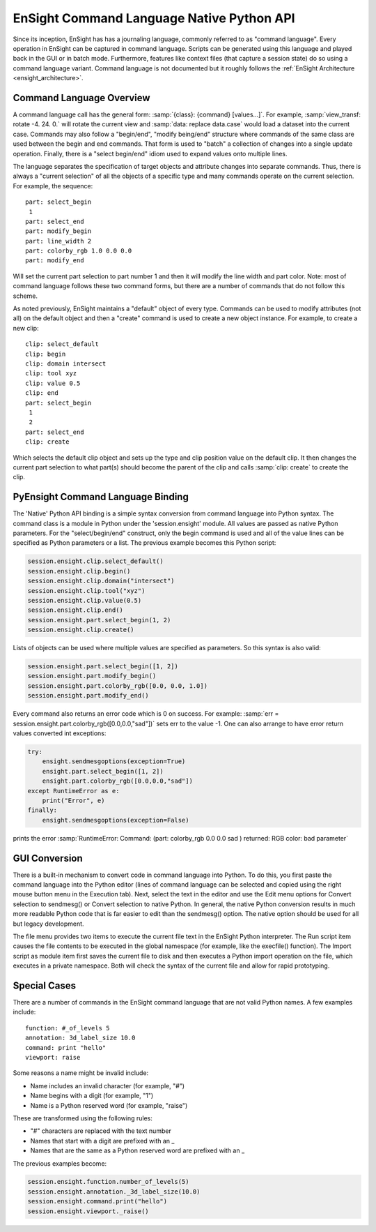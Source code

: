 .. _ref_cmdlang_native:

EnSight Command Language Native Python API
==========================================

Since its inception, EnSight has has a journaling language, commonly referred to as
"command language".  Every operation in EnSight can be captured in command language.
Scripts can be generated using this language and played back in the GUI or in batch mode.
Furthermore, features like context files (that capture a session state) do so using
a command language variant.  Command language is not documented but it roughly follows
the :ref:`EnSight Architecture <ensight_architecture>`.

Command Language Overview
-------------------------

A command language call has the general form: :samp:`{class}: {command} [values...]`.  For
example, :samp:`view_transf: rotate -4. 24. 0.` will rotate the current view and
:samp:`data: replace data.case` would load a dataset into the current case.  Commands
may also follow a "begin/end", "modify being/end" structure where commands of the
same class are used between the begin and end commands.  That form is used to "batch"
a collection of changes into a single update operation.  Finally, there is a
"select begin/end" idiom used to expand values onto multiple lines.

The language separates the specification of target objects and attribute changes into
separate commands.  Thus, there is always a "current selection" of all the objects of
a specific type and many commands operate on the current selection.  For example,
the sequence::

    part: select_begin
     1
    part: select_end
    part: modify_begin
    part: line_width 2
    part: colorby_rgb 1.0 0.0 0.0
    part: modify_end

Will set the current part selection to part number 1 and then it will modify the
line width and part color. Note: most of command language follows these two command
forms, but there are a number of commands that do not follow this scheme.

As noted previously, EnSight maintains a "default" object of every type.  Commands
can be used to modify attributes (not all) on the default object and then a "create"
command is used to create a new object instance.  For example, to create a new clip::

    clip: select_default
    clip: begin
    clip: domain intersect
    clip: tool xyz
    clip: value 0.5
    clip: end
    part: select_begin
     1
     2
    part: select_end
    clip: create

Which selects the default clip object and sets up the type and clip position value on the
default clip.  It then changes the current part selection to what part(s) should become the
parent of the clip and calls :samp:`clip: create` to create the clip.

PyEnsight Command Language Binding
----------------------------------

The 'Native' Python API binding is a simple syntax conversion from command language
into Python syntax.  The command class is a module in Python under the 'session.ensight'
module.  All values are passed as native Python parameters. For the "select/begin/end" construct,
only the begin command is used and all of the value lines can be specified as Python
parameters or a list.  The previous example becomes this Python script:

.. code-block:: python

    session.ensight.clip.select_default()
    session.ensight.clip.begin()
    session.ensight.clip.domain("intersect")
    session.ensight.clip.tool("xyz")
    session.ensight.clip.value(0.5)
    session.ensight.clip.end()
    session.ensight.part.select_begin(1, 2)
    session.ensight.clip.create()

Lists of objects can be used where multiple values are specified
as parameters.  So this syntax is also valid:

.. code-block:: python

    session.ensight.part.select_begin([1, 2])
    session.ensight.part.modify_begin()
    session.ensight.part.colorby_rgb([0.0, 0.0, 1.0])
    session.ensight.part.modify_end()

Every command also returns an error code which is 0 on success.  For example:
:samp:`err = session.ensight.part.colorby_rgb([0.0,0.0,"sad"])` sets err to the value -1.
One can also arrange to have error return values converted int exceptions:

.. code-block:: python

    try:
        ensight.sendmesgoptions(exception=True)
        ensight.part.select_begin([1, 2])
        ensight.part.colorby_rgb([0.0,0.0,"sad"])
    except RuntimeError as e:
        print("Error", e)
    finally:
        ensight.sendmesgoptions(exception=False)

prints the error :samp:`RuntimeError: Command: (part: colorby_rgb 0.0 0.0 sad ) returned: RGB color: bad parameter`


GUI Conversion
--------------
There is a built-in mechanism to convert code in command language into Python. To do this,
you first paste the command language into the Python editor (lines of command language can
be selected and copied using the right mouse button menu in the Execution tab). Next, select
the text in the editor and use the Edit menu options for Convert selection to sendmesg() or
Convert selection to native Python. In general, the native Python conversion results in much
more readable Python code that is far easier to edit than the sendmesg() option. The native
option should be used for all but legacy development.

The file menu provides two items to execute the current file text in the EnSight Python
interpreter. The Run script item causes the file contents to be executed in the global
namespace (for example, like the execfile() function). The Import script as module item
first saves the current file to disk and then executes a Python import operation on the
file, which executes in a private namespace. Both will check the syntax of the current
file and allow for rapid prototyping.

Special Cases
-------------

There are a number of commands in the EnSight command language that are not valid
Python names. A few examples include::

    function: #_of_levels 5
    annotation: 3d_label_size 10.0
    command: print "hello"
    viewport: raise

Some reasons a name might be invalid include:

* Name includes an invalid character (for example, "#")

* Name begins with a digit (for example, "1")

* Name is a Python reserved word (for example, "raise")

These are transformed using the following rules:

* "#" characters are replaced with the text number

* Names that start with a digit are prefixed with an _

* Names that are the same as a Python reserved word are prefixed with an _

The previous examples become:

.. code-block:: python

    session.ensight.function.number_of_levels(5)
    session.ensight.annotation._3d_label_size(10.0)
    session.ensight.command.print("hello")
    session.ensight.viewport._raise()